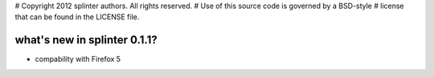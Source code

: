 # Copyright 2012 splinter authors. All rights reserved.
# Use of this source code is governed by a BSD-style
# license that can be found in the LICENSE file.

.. meta::
    :description: New splinter features on version 0.1.1.
    :keywords: splinter 0.1.1, python, news, documentation, tutorial, web application

what's new in splinter 0.1.1?
=============================

- compability with Firefox 5

